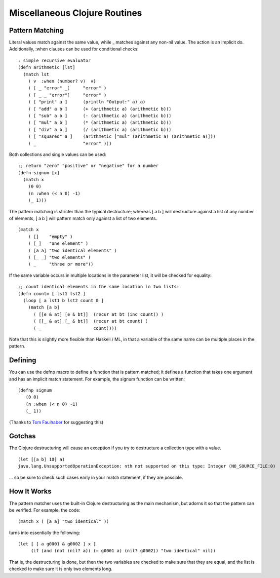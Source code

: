Miscellaneous Clojure Routines
==============================

Pattern Matching
----------------

Literal values match against the same value, while _ matches against
any non-nil value.  The action is an implicit do.  Additionally, :when
clauses can be used for conditional checks::

    ; simple recursive evaluator
    (defn arithmetic [lst]
      (match lst
        ( v  :when (number? v)  v)
        ( [ _ "error" _]     "error" )
        ( [ _ _ "error"]     "error" )
        ( [ "print" a ]      (println "Output:" a) a)
        ( [ "add" a b ]      (+ (arithmetic a) (arithmetic b)))
        ( [ "sub" a b ]      (- (arithmetic a) (arithmetic b)))
        ( [ "mul" a b ]      (* (arithmetic a) (arithmetic b)))
        ( [ "div" a b ]      (/ (arithmetic a) (arithmetic b)))
        ( [ "squared" a ]    (arithmetic ["mul" (arithmetic a) (arithmetic a)]))
        ( _                  "error" )))

Both collections and single values can be used::

    ;; return "zero" "positive" or "negative" for a number
    (defn signum [x]
      (match x 
        (0 0)
        (n :when (< n 0) -1)
        (_ 1)))

The pattern matching is stricter than the typical destructure;  whereas [ a b ] will destructure against a list of any number of elements, [ a b ] will pattern match only against a list of two elements.

::

    (match x 
        ( []    "empty" )
        ( [_]   "one element" )
        ( [a a] "two identical elements" )
        ( [_ _] "two elements" )
        ( _     "three or more"))

If the same variable occurs in multiple locations in the parameter
list, it will be checked for equality::

    ;; count identical elements in the same location in two lists:
    (defn count= [ lst1 lst2 ]
      (loop [ a lst1 b lst2 count 0 ]
        (match [a b]
          ( [[e & at] [e & bt]]  (recur at bt (inc count)) )
          ( [[_ & at] [_ & bt]]  (recur at bt count) )
          ( _                    count))))

Note that this is slightly more flexible than Haskell / ML, in that a variable of the same name can be multiple places in the pattern.

Defining
--------

You can use the defnp macro to define a function that is pattern
matched; it defines a function that takes one argument and has an
implicit match statement.  For example, the signum function can be
written:
         
::
        
    (defnp signum
       (0 0)
       (n :when (< n 0) -1)
       (_ 1))

(Thanks to `Tom Faulhaber`_ for suggesting this)

.. _Tom Faulhaber: http://infolace.blogspot.com/

Gotchas
-------

The Clojure destructuring will cause an exception if you try to destructure a collection type with a value.

::

    (let [[a b] 10] a)
    java.lang.UnsupportedOperationException: nth not supported on this type: Integer (NO_SOURCE_FILE:0)

... so be sure to check such cases early in your match statement, if they are possible.

How It Works
------------

The pattern matcher uses the built-in Clojure destructuring as the main mechanism, but adorns it so that the pattern can be verified.  For example, the code::

    (match x ( [a a] "two identical" ))

turns into essentially the following::

    (let [ [ a g0001 & g0002 ] x ] 
         (if (and (not (nil? a)) (= g0001 a) (nil? g0002)) "two identical" nil))

That is, the destructuring is done, but then the two variables are checked to make sure that they are equal, and the list is checked to make sure it is only two elements long.

